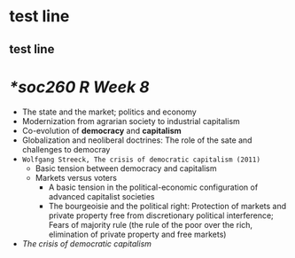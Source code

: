
* test line
** test line
* [[*soc260 R Week 8]]
+ The state and the market; politics and economy
+ Modernization from agrarian society to industrial capitalism
+ Co-evolution of *democracy* and *capitalism*
+ Globalization and neoliberal doctrines: The role of the sate and challenges to democray
+ =Wolfgang Streeck, The crisis of democratic capitalism (2011)=
  + Basic tension between democracy and capitalism
  + Markets versus voters
    + A basic tension in the political-economic configuration of advanced capitalist societies
    + The bourgeoisie and the political right: Protection of markets and private property free from discretionary political interference; Fears of majority rule (the rule of the poor over the rich, elimination of private property and free markets)
+ /The crisis of democratic capitalism/